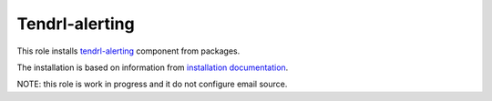 =================
 Tendrl-alerting
=================

This role installs `tendrl-alerting`_ component from packages.

The installation is based on information from `installation documentation`_.

NOTE: this role is work in progress and it do not configure 
email source.


.. _`tendrl-alerting`: https://github.com/Tendrl/alerting
.. _`installation documentation`: https://github.com/Tendrl/alerting/blob/master/doc/source/installation.rst
